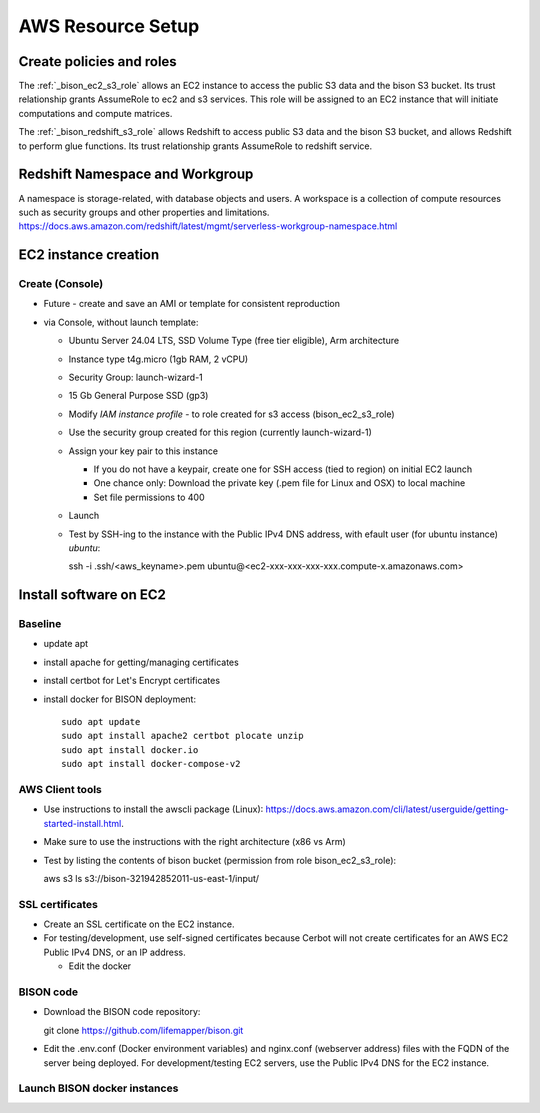 AWS Resource Setup
********************

Create policies and roles
===========================================================

The :ref:`_bison_ec2_s3_role` allows an EC2 instance to access the public S3 data and
the bison S3 bucket.  Its trust relationship grants AssumeRole to ec2 and s3 services.
This role will be assigned to an EC2 instance that will initiate
computations and compute matrices.

The :ref:`_bison_redshift_s3_role` allows Redshift to access public S3 data and
the bison S3 bucket, and allows Redshift to perform glue functions. Its trust
relationship grants AssumeRole to redshift service.

Redshift Namespace and Workgroup
===========================================================

A namespace is storage-related, with database objects and users.  A workspace is
a collection of compute resources such as security groups and other properties and
limitations.
https://docs.aws.amazon.com/redshift/latest/mgmt/serverless-workgroup-namespace.html


EC2 instance creation
===========================================================

Create (Console)
--------------------------------
* Future - create and save an AMI or template for consistent reproduction
* via Console, without launch template:

  * Ubuntu Server 24.04 LTS, SSD Volume Type (free tier eligible), Arm architecture
  * Instance type t4g.micro (1gb RAM, 2 vCPU)
  * Security Group: launch-wizard-1
  * 15 Gb General Purpose SSD (gp3)
  * Modify `IAM instance profile` - to role created for s3 access (bison_ec2_s3_role)
  * Use the security group created for this region (currently launch-wizard-1)
  * Assign your key pair to this instance

    * If you do not have a keypair, create one for SSH access (tied to region) on initial
      EC2 launch
    * One chance only: Download the private key (.pem file for Linux and OSX) to local
      machine
    * Set file permissions to 400

  * Launch
  * Test by SSH-ing to the instance with the Public IPv4 DNS address, with efault user
    (for ubuntu instance) `ubuntu`::

    ssh  -i .ssh/<aws_keyname>.pem  ubuntu@<ec2-xxx-xxx-xxx-xxx.compute-x.amazonaws.com>


Install software on EC2
===========================================================

Baseline
------------
* update apt
* install apache for getting/managing certificates
* install certbot for Let's Encrypt certificates
* install docker for BISON deployment::

    sudo apt update
    sudo apt install apache2 certbot plocate unzip
    sudo apt install docker.io
    sudo apt install docker-compose-v2

AWS Client tools
--------------------

* Use instructions to install the awscli package (Linux):
  https://docs.aws.amazon.com/cli/latest/userguide/getting-started-install.html.
* Make sure to use the instructions with the right architecture (x86 vs Arm)
* Test by listing the contents of bison bucket (permission from role bison_ec2_s3_role)::

  aws s3 ls s3://bison-321942852011-us-east-1/input/

SSL certificates
------------------

* Create an SSL certificate on the EC2 instance.
* For testing/development, use self-signed certificates because Cerbot will not create
  certificates for an AWS EC2 Public IPv4 DNS, or an IP address.

  * Edit the docker

BISON code
---------------------

* Download the BISON code repository::

  git clone https://github.com/lifemapper/bison.git

* Edit the .env.conf (Docker environment variables) and nginx.conf (webserver address)
  files with the FQDN of the server being deployed. For development/testing EC2 servers,
  use the Public IPv4 DNS for the EC2 instance.

Launch BISON docker instances
-----------------------------------
